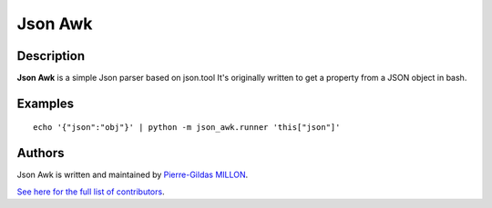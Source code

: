 ========
Json Awk
========

Description
===========

**Json Awk** is a simple Json parser based on json.tool
It's originally written to get a property from a JSON object in bash.

Examples
========

::

  echo '{"json":"obj"}' | python -m json_awk.runner 'this["json"]'

Authors
=======

Json Awk is written and maintained by `Pierre-Gildas MILLON <pg.millon@gmail.com>`_.

`See here for the full list of contributors <https://github.com/pgmillon/json-awk/graphs/contributors>`_.